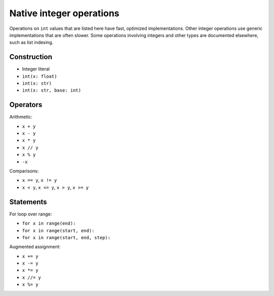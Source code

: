 .. _int-ops:

Native integer operations
=========================

Operations on ``int`` values that are listed here have fast, optimized
implementations. Other integer operations use generic implementations
that are often slower. Some operations involving integers and other
types are documented elsewhere, such as list indexing.

Construction
------------

* Integer literal
* ``int(x: float)``
* ``int(x: str)``
* ``int(x: str, base: int)``

Operators
---------

Arithmetic:

* ``x + y``
* ``x - y``
* ``x * y``
* ``x // y``
* ``x % y``
* ``-x``

Comparisons:

* ``x == y``, ``x != y``
* ``x < y``, ``x <= y``, ``x > y``, ``x >= y``

Statements
----------

For loop over range:

* ``for x in range(end):``
* ``for x in range(start, end):``
* ``for x in range(start, end, step):``

Augmented assignment:

* ``x += y``
* ``x -= y``
* ``x *= y``
* ``x //= y``
* ``x %= y``
